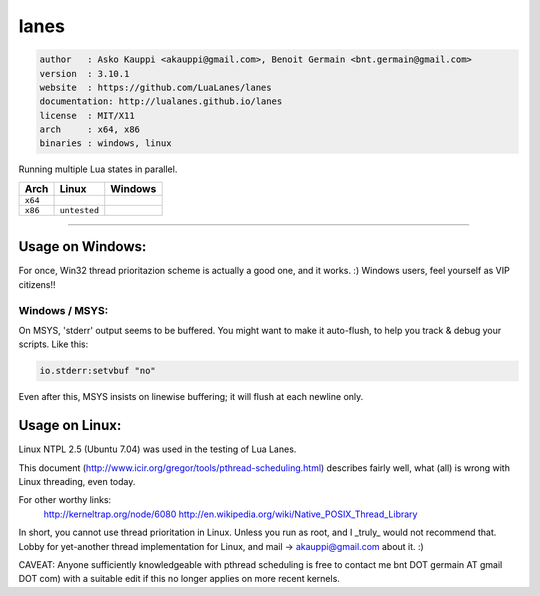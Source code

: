 lanes
=====

.. code-block::

 author   : Asko Kauppi <akauppi@gmail.com>, Benoit Germain <bnt.germain@gmail.com>
 version  : 3.10.1
 website  : https://github.com/LuaLanes/lanes
 documentation: http://lualanes.github.io/lanes
 license  : MIT/X11 
 arch     : x64, x86
 binaries : windows, linux

Running multiple Lua states in parallel.

===========  ==========================================================================================  ===============================================================================  
   Arch         Linux                                                                                       Windows
===========  ==========================================================================================  ===============================================================================            
  ``x64``     .. image:: https://circleci.com/gh/lidesdk/lanes/tree/master.svg?style=svg                   .. image:: https://circleci.com/gh/lidesdk/lanes/tree/master.svg?style=svg         
  ``x86``    ``untested``                                                                                  .. image:: https://circleci.com/gh/lidesdk/lanes/tree/master.svg?style=svg         
===========  ==========================================================================================  ===============================================================================            



----------------------------------------------------------------------------------------------------


=====================
  Usage on Windows:
=====================

For once, Win32 thread prioritazion scheme is actually a good one, and
it works. :)  Windows users, feel yourself as VIP citizens!!

-------------------
  Windows / MSYS:
-------------------

On MSYS, 'stderr' output seems to be buffered. You might want to make
it auto-flush, to help you track & debug your scripts. Like this:

.. code-block:: lua
  
  io.stderr:setvbuf "no"

Even after this, MSYS insists on linewise buffering; it will flush at
each newline only.


===================
  Usage on Linux:
===================

Linux NTPL 2.5 (Ubuntu 7.04) was used in the testing of Lua Lanes.

This document (http://www.icir.org/gregor/tools/pthread-scheduling.html)
describes fairly well, what (all) is wrong with Linux threading, even today.

For other worthy links:
    http://kerneltrap.org/node/6080
    http://en.wikipedia.org/wiki/Native_POSIX_Thread_Library

In short, you cannot use thread prioritation in Linux. Unless you run as
root, and I _truly_ would not recommend that. Lobby for yet-another thread
implementation for Linux, and mail -> akauppi@gmail.com about it. :)

CAVEAT: Anyone sufficiently knowledgeable with pthread scheduling is free to
contact me bnt DOT germain AT gmail DOT com)  with a suitable edit
if this no longer applies on more recent kernels.